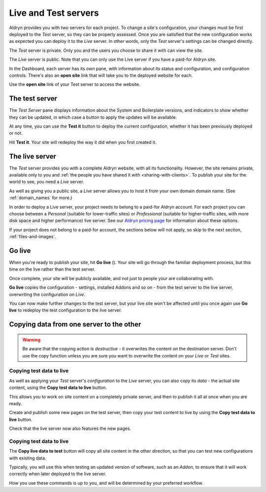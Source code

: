 #####################
Live and Test servers
#####################


Aldryn provides you with two servers for each project. To change a site's configuration, your
changes must be first deployed to the *Test* server, so they can be properly assessed. Once you are
satisfied that the new configuration works as expected you can deploy it to the *Live* server. In
other words, only the *Test* server's settings can be changed directly.

The *Test* server is private. Only you and the users you choose to share it with can view the site.

The *Live* server is public. Note that you can only use the Live server if you have a paid-for
Aldryn site.

In the Dashboard, each server has its own pane, with information about its status and
configuration, and configuration controls. There's also an **open site** link that will take you to
the deployed website for each.

Use the **open site** link of your Test server to access the website.

.. image:: images/open_testsite.png
   :alt: The 'open site' link


===============
The test server
===============

.. image:: images/panel_testsite.png
   :alt: Apply changes to the Test server
   :align: right
   :width: 50%

The *Test Server* pane displays information about the System and Boilerplate versions, and
indicators to show whether they can be updated, in which case a button to apply the updates will be
available.

At any time, you can use the **Test it** button to deploy the current configuration, whether it has
been previously deployed or not.

Hit **Test it**. Your site will redeploy the way it did when you first created it.


===============
The live server
===============

The *Test* server provides you with a complete Aldryn website, with all its functionality. However,
the site remains private, available only to you and :ref:`the people you have shared it with <sharing-with-clients>`. To publish your site for the world to see, you need a *Live* server.

As well as giving you a public site, a *Live* server allows you to host it from your own domain
domain name. (See :ref:`domain_names` for more.)

In order to deploy a Live server, your project needs to belong to a paid-for Aldryn account. For
each project you can choose between a *Personal* (suitable for lower-traffic sites) or
*Professional* (suitable for higher-traffic sites, with more disk space and higher performance)
live server. See our `Aldryn pricing page <http://www.aldryn.com/en/pricing/>`_ for information
about these options.

If your project does not belong to a paid-for account, the sections below will not apply, so skip
to the next section, :ref:`files-and-images`.


=======
Go live
=======

When you're ready to publish your site, hit **Go live** (|go-live|). Your site will go through the
familiar deployment process, but this time on the live rather than the test server.

.. |go-live| image:: images/golive.png
   :alt: The 'Go live' button
   :width: 15%

Once complete, your site will be publicly available, and not just to people your are collaborating
with.

**Go live** copies the configuration - settings, installed Addons and so on - from the test server
to the live server, overwriting the configuration on *Live*.

You can now make further changes to the test server, but your live site won't be affected until you
once again use **Go live** to redeploy the test configuration to the live server.


=========================================
Copying data from one server to the other
=========================================

.. WARNING::

    Be aware that the copying action is *destructive* - it overwrites the content on the destination
    server. Don't use the copy function unless you are sure you want to overwrite the content on
    your *Live* or *Test* sites.


Copying test data to live
=========================

As well as applying your *Test* server's *configuration* to the *Live* server, you can also copy
its *data* - the actual site content, using the **Copy test data to live** button.

.. image:: images/copy_live.png
   :alt: The 'Copy test data to live' button
   :align: right
   :width: 25%


This allows you to work on site content on a completely private server, and then to publish it all
at once when you are ready.

Create and publish some new pages on the test server, then copy your test content to live by using
the **Copy test data to live** button.

Check that the live server now also features the new pages.


Copying test data to live
=========================

The **Copy live data to test** button will copy all site content in the other direction, so that
you can test new configurations with existing data.

.. image:: images/copy_test.png
   :alt: The 'Copy live data to test' button
   :align: right
   :width: 25%

Typically, you will use this when testing an updated version of software, such as an *Addon*, to
ensure that it will work correctly when later deployed to the live server.

How you use these commands is up to you, and will be determined by your preferred workflow.

